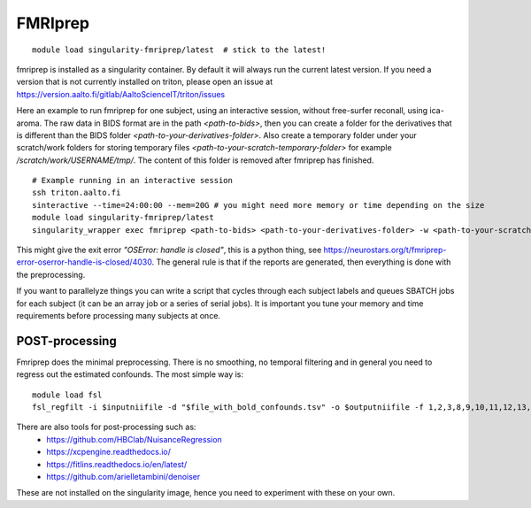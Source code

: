 FMRIprep
~~~~~~~~

::

    module load singularity-fmriprep/latest  # stick to the latest!

fmriprep is installed as a singularity container. By default it will always run the current latest version. If you need a version that is not currently installed on triton, please open an issue at https://version.aalto.fi/gitlab/AaltoScienceIT/triton/issues

Here an example to run fmriprep for one subject, using an interactive session, without free-surfer reconall, using ica-aroma. The raw data in BIDS format are in the path `<path-to-bids>`, then you can create a folder for the derivatives that is different than the BIDS folder `<path-to-your-derivatives-folder>`. Also create a temporary folder under your scratch/work folders for storing temporary files `<path-to-your-scratch-temporary-folder>` for example `/scratch/work/USERNAME/tmp/`. The content of this folder is removed after fmriprep has finished.    


::

    # Example running in an interactive session
    ssh triton.aalto.fi
    sinteractive --time=24:00:00 --mem=20G # you might need more memory or time depending on the size
    module load singularity-fmriprep/latest
    singularity_wrapper exec fmriprep <path-to-bids> <path-to-your-derivatives-folder> -w <path-to-your-scratch-temporary-folder> participant --participant-label 01 --use-aroma --fs-no-reconall --fs-license-file /scratch/shareddata/set1/freesurfer/license.txt


This might give the exit error *"OSError: handle is closed"*, this is a python thing, see https://neurostars.org/t/fmriprep-error-oserror-handle-is-closed/4030. The general rule is that if the reports are generated, then everything is done with the preprocessing.

If you want to parallelyze things you can write a script that cycles through each subject labels and queues SBATCH jobs for each subject (it can be an array job or a series of serial jobs). It is important you tune your memory and time requirements before processing many subjects at once.

===============
POST-processing
===============

Fmriprep does the minimal preprocessing. There is no smoothing, no temporal filtering and in general you need to regress out the estimated confounds. The most simple way is:


::
 
    module load fsl
    fsl_regfilt -i $inputniifile -d "$file_with_bold_confounds.tsv" -o $outputniifile -f 1,2,3,8,9,10,11,12,13,14,15,16,17,18,19,20,21,22,23,24,25,26,27,28,29,30,31



There are also tools for post-processing such as:
    - https://github.com/HBClab/NuisanceRegression
    - https://xcpengine.readthedocs.io/
    - https://fitlins.readthedocs.io/en/latest/
    - https://github.com/arielletambini/denoiser

These are not installed on the singularity image, hence you need to experiment with these on your own.
